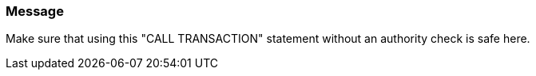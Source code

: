 === Message

Make sure that using this "CALL TRANSACTION" statement without an authority check is safe here.

